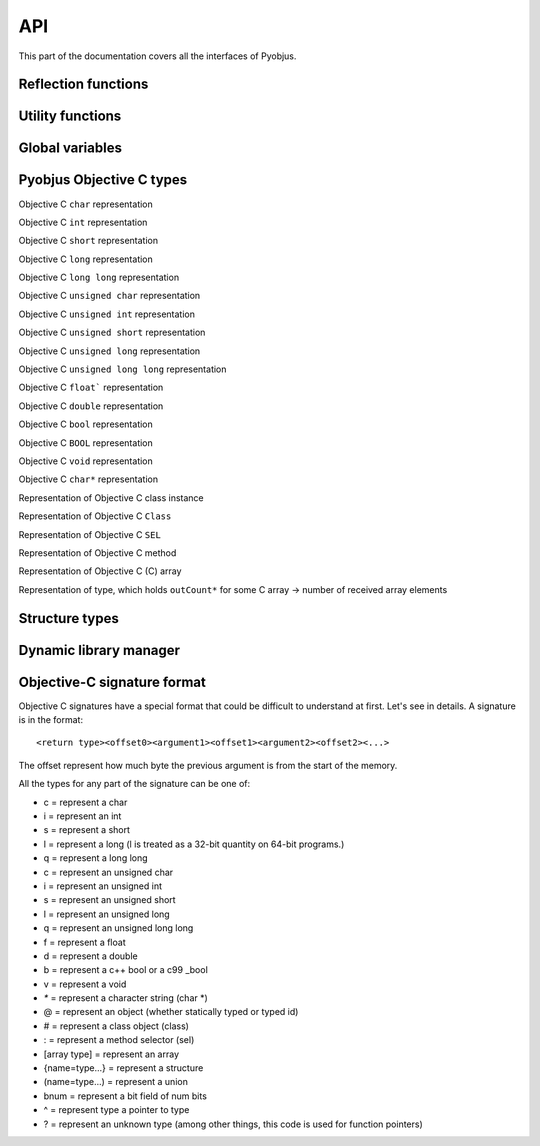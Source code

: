 .. _api:

API
===

.. module:: pyobjus

This part of the documentation covers all the interfaces of Pyobjus.

Reflection functions
--------------------

.. function:: autoclass(name[, copy_properties=None, load_class_methods=None, load_instance_methods=None, reset_autoclass=None])

    Get and load Objective C class
    
    :param name: Name of Objective C class which you want to load
    :param copy_properties: Denotes if user want to copy properties of some Objective C class. Default is to copy all properties of some class.
    :type copy_properties: None or Boolean
    :param load_class_methods: If this argument is set to `None`, all class methods will be loaded. But user can also specify class methods which he want to load, for eg. `load_class_methods=['alloc']`.
    :type load_class_methods: None or List
    :param load_instance_methods: If this argument is set to `None`, all instance methods will be loaded. You can also specify which instance methods to load, eg. `load_instance_methods=['init']`.
    :type load_instance_methods: None or List
    :param reset_autoclass: If this argument is set to True, and previously you restricted loading of some methods, when you call autoclass function with this argument for some class, all methods will be loaded again.
    :type reset_autoclass: None or Boolean
    :rtype: Return a :class:`ObjClass` that represent the class passed from `name`.

    >>> from pyobjus import autoclass
    >>> autoclass('NSString')
    <class '__main__.NSString'>


Utility functions
-----------------

.. function:: selector(objc_method)

    Get the selector for method spcified with objc_method parameter

    :param objc_method: Name of Objective C method for which we want to get SEL
    :type objc_method: String
    :rtype: ObjcSelector, which is Python representation for Objective C SEL type


.. function:: dereference(objc_reference[, of_type=None, return_count=None, partition=None])

    Dereference C pointer to get actual values

    :param objc_reference: `ObjcReferenceToType` Python representation of C pointer
    :param of_type: If function which you call returns value, for example, int, float, etc., in that case pyobjus can figure out type in which to convert. But if you returnes void pointer for eg. then you need to specify type in which you want to convert. Example of this is: `dereference(someObjcReferenceToType, of_type=ObjcInt)`
    :param return_count: When you are returning C array, you can/need specify number of returned values with this argument.
    :type return_count: Integer
    :param partition: when you want to dereference multidimentional array, you need to spcify dimentions. Provide list with numbers which denotes dimensions. For `int array[10][10]`, you need to specify `partition=[10, 10]`
    :rtype: Actual value for some `ObjcReferenceToType` type

.. function:: objc_c(some_char)

    Initialize `NSNumber` with `Char` type.

    :param some_char: Char parameter
    :rtype: NSNumber.numberWithChar: Python representation


.. function:: objc_i(some_int)

    Initialize `NSNumber` with `Int` type.

    :param some_int: Int parameter
    :rtype: NSNumber.numberWithInt: Python representation


.. function:: objc_ui(some_unsigned_int)

    Initialize `NSNumber` with `Unsigned Int` type.

    :param some_unsigned_int: Unsigned Int parameter
    :rtype: NSNumber.numberWithUnsignedInt: Python representation


.. function:: objc_l(some_long)

    Initialize `NSNumber` with `Long` type.

    :param some_char: Long parameter
    :rtype: NSNumber.numberWithLong: Python representation


.. function:: objc_ll(some_long_long)

    Initialize `NSNumber` with `Long Long` type.

    :param some_long_long: Long Long parameter
    :rtype: NSNumber.numberWithLongLong: Python representation


.. function:: objc_f(some_float)

    Initialize `NSNumber` with `Float` type.

    :param some_float: Float parameter
    :rtype: NSNumber.numberWithFloat: Python representation


.. function:: objc_d(some_double)

    Initialize `NSNumber` with `Double` type.

    :param some_double: Double parameter
    :rtype: NSNumber.numberWithDouble: Python representation


.. function:: objc_b(some_bool)

    Initialize `NSNumber` with `Bool` type.

    :param some_char: Bool parameter
    :rtype: NSNumber.numberWithBool: Python representation


.. function:: objc_str(some_string)

    Initialize `NSNumber` with `NSString` type.

    :param some_float: String parameter
    :rtype: NSString.stringWithUTF8String: Python representation


.. function:: objc_arr(some_array)

    Initialize `NSArray` type

    :param some_array: List of parameters. For eg: 
    
    .. code-block:: python

        objc_arr(objc_str('Hello'), objc_str('some str'), objc_i(42))


    :rtype: NSArray Python representation


.. function:: objc_dict(some_dict)

    Initialize `NSDictionary` type 

    :param some_dict: Dict parameter. For eg:
    
    .. code-block:: python

        objc_dict({
            'name': objc_str('User name'),
            'date': autoclass('NSDate').date(),
            'processInfo': autoclass('NSProcessInfo').processInfo()
        })

    :rtype: NSDictionary Python representation

Global variables
----------------

.. data:: dev_platform

    Platform for which pyobjus is compiled

Pyobjus Objective C types
-------------

.. class:: ObjcChar

    Objective C ``char`` representation

.. class:: ObjcInt

    Objective C ``int`` representation

.. class:: ObjcShort

    Objective C ``short`` representation

.. class:: ObjcLong

    Objective C ``long`` representation 

.. class:: ObjcLongLong

    Objective C ``long long`` representation

.. class:: ObjcUChar

    Objective C ``unsigned char`` representation

.. class:: ObjcUInt

    Objective C ``unsigned int`` representation

.. class:: ObjcUShort

    Objective C ``unsigned short`` representation

.. class:: ObjcULong

    Objective C ``unsigned long`` representation

.. class:: ObjcULongLong

    Objective C ``unsigned long long`` representation

.. class:: ObjcFloat

    Objective C ``float``` representation

.. class:: ObjcDouble

    Objective C ``double`` representation

.. class:: ObjcBool

    Objective C ``bool`` representation

.. class:: ObjcBOOL

    Objective C ``BOOL`` representation

.. class:: ObjcVoid

    Objective C ``void`` representation

.. class:: ObjcString

    Objective C ``char*`` representation

.. class:: ObjcClassInstance

    Representation of Objective C class instance

.. class:: ObjcClass

    Representation of Objective C ``Class``

.. class:: ObjcSelector

    Representation of Objective C ``SEL``

.. class:: ObjcMethod

    Representation of Objective C method

.. class:: CArray

    Representation of Objective C (C) array

.. class:: CArrayCount

    Representation of type, which holds ``outCount*`` for some C array -> number of received array elements

.. exception:: ObjcException

    Representation of some Objective C exception

Structure types
---------------

.. module:: pyobjus.objc_py_types

.. class:: NSRange

    .. cmember:: unsigned long long location

    .. cmember:: unsigned long long length

.. class:: NSPoint

    .. cmember:: double x

    .. cmember:: double y

.. class:: NSSize

    .. cmember:: double width

    .. cmember:: double height

.. class:: NSRect

    .. cmember:: NSPoint origin

    .. cmember:: NSSize size


Dynamic library manager
-----------------------

.. module:: pyobjus.dylib_manager

.. function:: load_dylib(path)

    Function for loading user defined dylib

    :param path: Path to some dylib

.. function:: make_dylib(path [, frameworks=None, out=None, options=None])

    Function for making dylib from Python

    :param path: Path to files 
    :param frameworks: List of frameworks to link with.
    :type frameworks: List
    :param options: List of options for compiler
    :type options: List
    :param out: Out location. Default is to write on location specified by path arg

.. function:: load_framework(framework)

    Function loads Objective C framework via NSBundle

    :param framework: Path to framework
    :type framework: String
    :raises: ``ObjcException`` if framework can't be found

Objective-C signature format
----------------------------

Objective C signatures have a special format that could be difficult to
understand at first. Let's see in details. A signature is in the format::

    <return type><offset0><argument1><offset1><argument2><offset2><...>

The offset represent how much byte the previous argument is from the start of the memory.

All the types for any part of the signature can be one of:

* c = represent a char
* i = represent an int
* s = represent a short
* l = represent a long (l is treated as a 32-bit quantity on 64-bit programs.)
* q = represent a long long
* c = represent an unsigned char
* i = represent an unsigned int
* s = represent an unsigned short
* l = represent an unsigned long
* q = represent an unsigned long long
* f = represent a float
* d = represent a double
* b = represent a c++ bool or a c99 _bool
* v = represent a void
* `*` = represent a character string (char *)
* @ = represent an object (whether statically typed or typed id)
* # = represent a class object (class)
* : = represent a method selector (sel)
* [array type] = represent an array
* {name=type...} = represent a structure
* (name=type...) = represent a union
* bnum = represent a bit field of num bits
* ^ = represent type a pointer to type
* ? = represent an unknown type (among other things, this code is used for function pointers)

